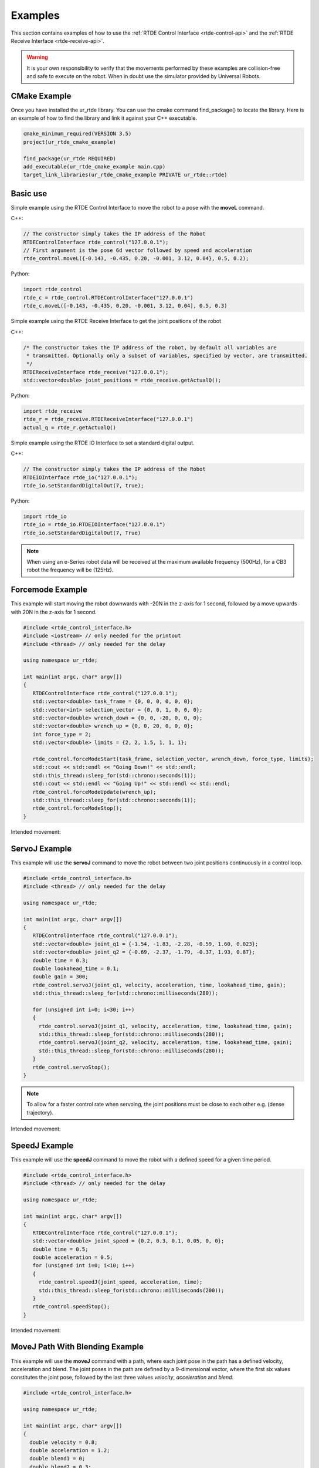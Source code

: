 ********
Examples
********
This section contains examples of how to use the :ref:`RTDE Control Interface <rtde-control-api>` and the
:ref:`RTDE Receive Interface <rtde-receive-api>`.

.. warning::
   It is your own responsibility to verify that the movements performed by these examples are collision-free and safe
   to execute on the robot. When in doubt use the simulator provided by Universal Robots.

CMake Example
=============
Once you have installed the ur_rtde library. You can use the cmake command find_package() to locate the library.
Here is an example of how to find the library and link it against your C++ executable.

.. code-block:: cmake

   cmake_minimum_required(VERSION 3.5)
   project(ur_rtde_cmake_example)

   find_package(ur_rtde REQUIRED)
   add_executable(ur_rtde_cmake_example main.cpp)
   target_link_libraries(ur_rtde_cmake_example PRIVATE ur_rtde::rtde)

Basic use
=========
Simple example using the RTDE Control Interface to move the robot to a pose with the **moveL** command.

C++:

.. code-block:: c++

   // The constructor simply takes the IP address of the Robot
   RTDEControlInterface rtde_control("127.0.0.1");
   // First argument is the pose 6d vector followed by speed and acceleration
   rtde_control.moveL({-0.143, -0.435, 0.20, -0.001, 3.12, 0.04}, 0.5, 0.2);

Python:

.. code-block:: python

   import rtde_control
   rtde_c = rtde_control.RTDEControlInterface("127.0.0.1")
   rtde_c.moveL([-0.143, -0.435, 0.20, -0.001, 3.12, 0.04], 0.5, 0.3)

Simple example using the RTDE Receive Interface to get the joint positions of the robot

C++:

.. code-block:: c++

   /* The constructor takes the IP address of the robot, by default all variables are
    * transmitted. Optionally only a subset of variables, specified by vector, are transmitted.
    */
   RTDEReceiveInterface rtde_receive("127.0.0.1");
   std::vector<double> joint_positions = rtde_receive.getActualQ();

Python:

.. code-block:: python

   import rtde_receive
   rtde_r = rtde_receive.RTDEReceiveInterface("127.0.0.1")
   actual_q = rtde_r.getActualQ()

Simple example using the RTDE IO Interface to set a standard digital output.

C++:

.. code-block:: c++

   // The constructor simply takes the IP address of the Robot
   RTDEIOInterface rtde_io("127.0.0.1");
   rtde_io.setStandardDigitalOut(7, true);

Python:

.. code-block:: python

   import rtde_io
   rtde_io = rtde_io.RTDEIOInterface("127.0.0.1")
   rtde_io.setStandardDigitalOut(7, True)

.. note::
   When using an e-Series robot data will be received at the maximum available frequency (500Hz), for a CB3
   robot the frequency will be (125Hz).


Forcemode Example
=================
This example will start moving the robot downwards with -20N in the z-axis for 1 second, followed by a move
upwards with 20N in the z-axis for 1 second.

.. code-block:: c++

   #include <rtde_control_interface.h>
   #include <iostream> // only needed for the printout
   #include <thread> // only needed for the delay

   using namespace ur_rtde;

   int main(int argc, char* argv[])
   {
      RTDEControlInterface rtde_control("127.0.0.1");
      std::vector<double> task_frame = {0, 0, 0, 0, 0, 0};
      std::vector<int> selection_vector = {0, 0, 1, 0, 0, 0};
      std::vector<double> wrench_down = {0, 0, -20, 0, 0, 0};
      std::vector<double> wrench_up = {0, 0, 20, 0, 0, 0};
      int force_type = 2;
      std::vector<double> limits = {2, 2, 1.5, 1, 1, 1};

      rtde_control.forceModeStart(task_frame, selection_vector, wrench_down, force_type, limits);
      std::cout << std::endl << "Going Down!" << std::endl;
      std::this_thread::sleep_for(std::chrono::seconds(1));
      std::cout << std::endl << "Going Up!" << std::endl << std::endl;
      rtde_control.forceModeUpdate(wrench_up);
      std::this_thread::sleep_for(std::chrono::seconds(1));
      rtde_control.forceModeStop();
   }

Intended movement:

.. image:: ../_static/force_mode_example.gif

ServoJ Example
==============
This example will use the **servoJ** command to move the robot between two joint positions continuously in a
control loop.

.. code-block:: c++

   #include <rtde_control_interface.h>
   #include <thread> // only needed for the delay

   using namespace ur_rtde;

   int main(int argc, char* argv[])
   {
      RTDEControlInterface rtde_control("127.0.0.1");
      std::vector<double> joint_q1 = {-1.54, -1.83, -2.28, -0.59, 1.60, 0.023};
      std::vector<double> joint_q2 = {-0.69, -2.37, -1.79, -0.37, 1.93, 0.87};
      double time = 0.3;
      double lookahead_time = 0.1;
      double gain = 300;
      rtde_control.servoJ(joint_q1, velocity, acceleration, time, lookahead_time, gain);
      std::this_thread::sleep_for(std::chrono::milliseconds(280));

      for (unsigned int i=0; i<30; i++)
      {
        rtde_control.servoJ(joint_q1, velocity, acceleration, time, lookahead_time, gain);
        std::this_thread::sleep_for(std::chrono::milliseconds(280));
        rtde_control.servoJ(joint_q2, velocity, acceleration, time, lookahead_time, gain);
        std::this_thread::sleep_for(std::chrono::milliseconds(280));
      }
      rtde_control.servoStop();
   }

.. note::
   To allow for a faster control rate when servoing, the joint positions must be close to each other e.g.
   (dense trajectory).

Intended movement:

.. image:: ../_static/servoj_example.gif

SpeedJ Example
==============
This example will use the **speedJ** command to move the robot with a defined speed for a given time period.

.. code-block:: c++

   #include <rtde_control_interface.h>
   #include <thread> // only needed for the delay

   using namespace ur_rtde;

   int main(int argc, char* argv[])
   {
      RTDEControlInterface rtde_control("127.0.0.1");
      std::vector<double> joint_speed = {0.2, 0.3, 0.1, 0.05, 0, 0};
      double time = 0.5;
      double acceleration = 0.5;
      for (unsigned int i=0; i<10; i++)
      {
        rtde_control.speedJ(joint_speed, acceleration, time);
        std::this_thread::sleep_for(std::chrono::milliseconds(200));
      }
      rtde_control.speedStop();
   }

Intended movement:

.. image:: ../_static/speedj_example.gif

MoveJ Path With Blending Example
================================
This example will use the **moveJ** command with a path, where each joint pose in the path has a defined velocity, acceleration and blend. The joint poses in the path are defined by a 9-dimensional vector, where the first six values constitutes the joint pose, followed by the last three values *velocity*, *acceleration* and *blend*.

.. code-block:: c++

   #include <rtde_control_interface.h>

   using namespace ur_rtde;

   int main(int argc, char* argv[])
   {
     double velocity = 0.8;
     double acceleration = 1.2;
     double blend1 = 0;
     double blend2 = 0.3;
     double blend3 = 0;
     std::vector<std::vector<double>> path;
     std::vector<double> pose1 = {-1.6, -1.8, -2.09, -0.844, 1.59, -0.0255, velocity, acceleration, blend1};
     std::vector<double> pose2 = {-0.738, -1.99, -1.83, -0.894, 1.60, 0.827, velocity, acceleration, blend2};
     std::vector<double> pose3 = {-1.6, -1.63, -1.07, -2.03, 1.59, -0.0202, velocity, acceleration, blend3};
     path.push_back(pose1);
     path.push_back(pose2);
     path.push_back(pose3);
     rtde_control.moveJ(path);
   }

Intended movement:

.. image:: ../_static/movej_path_blend.gif